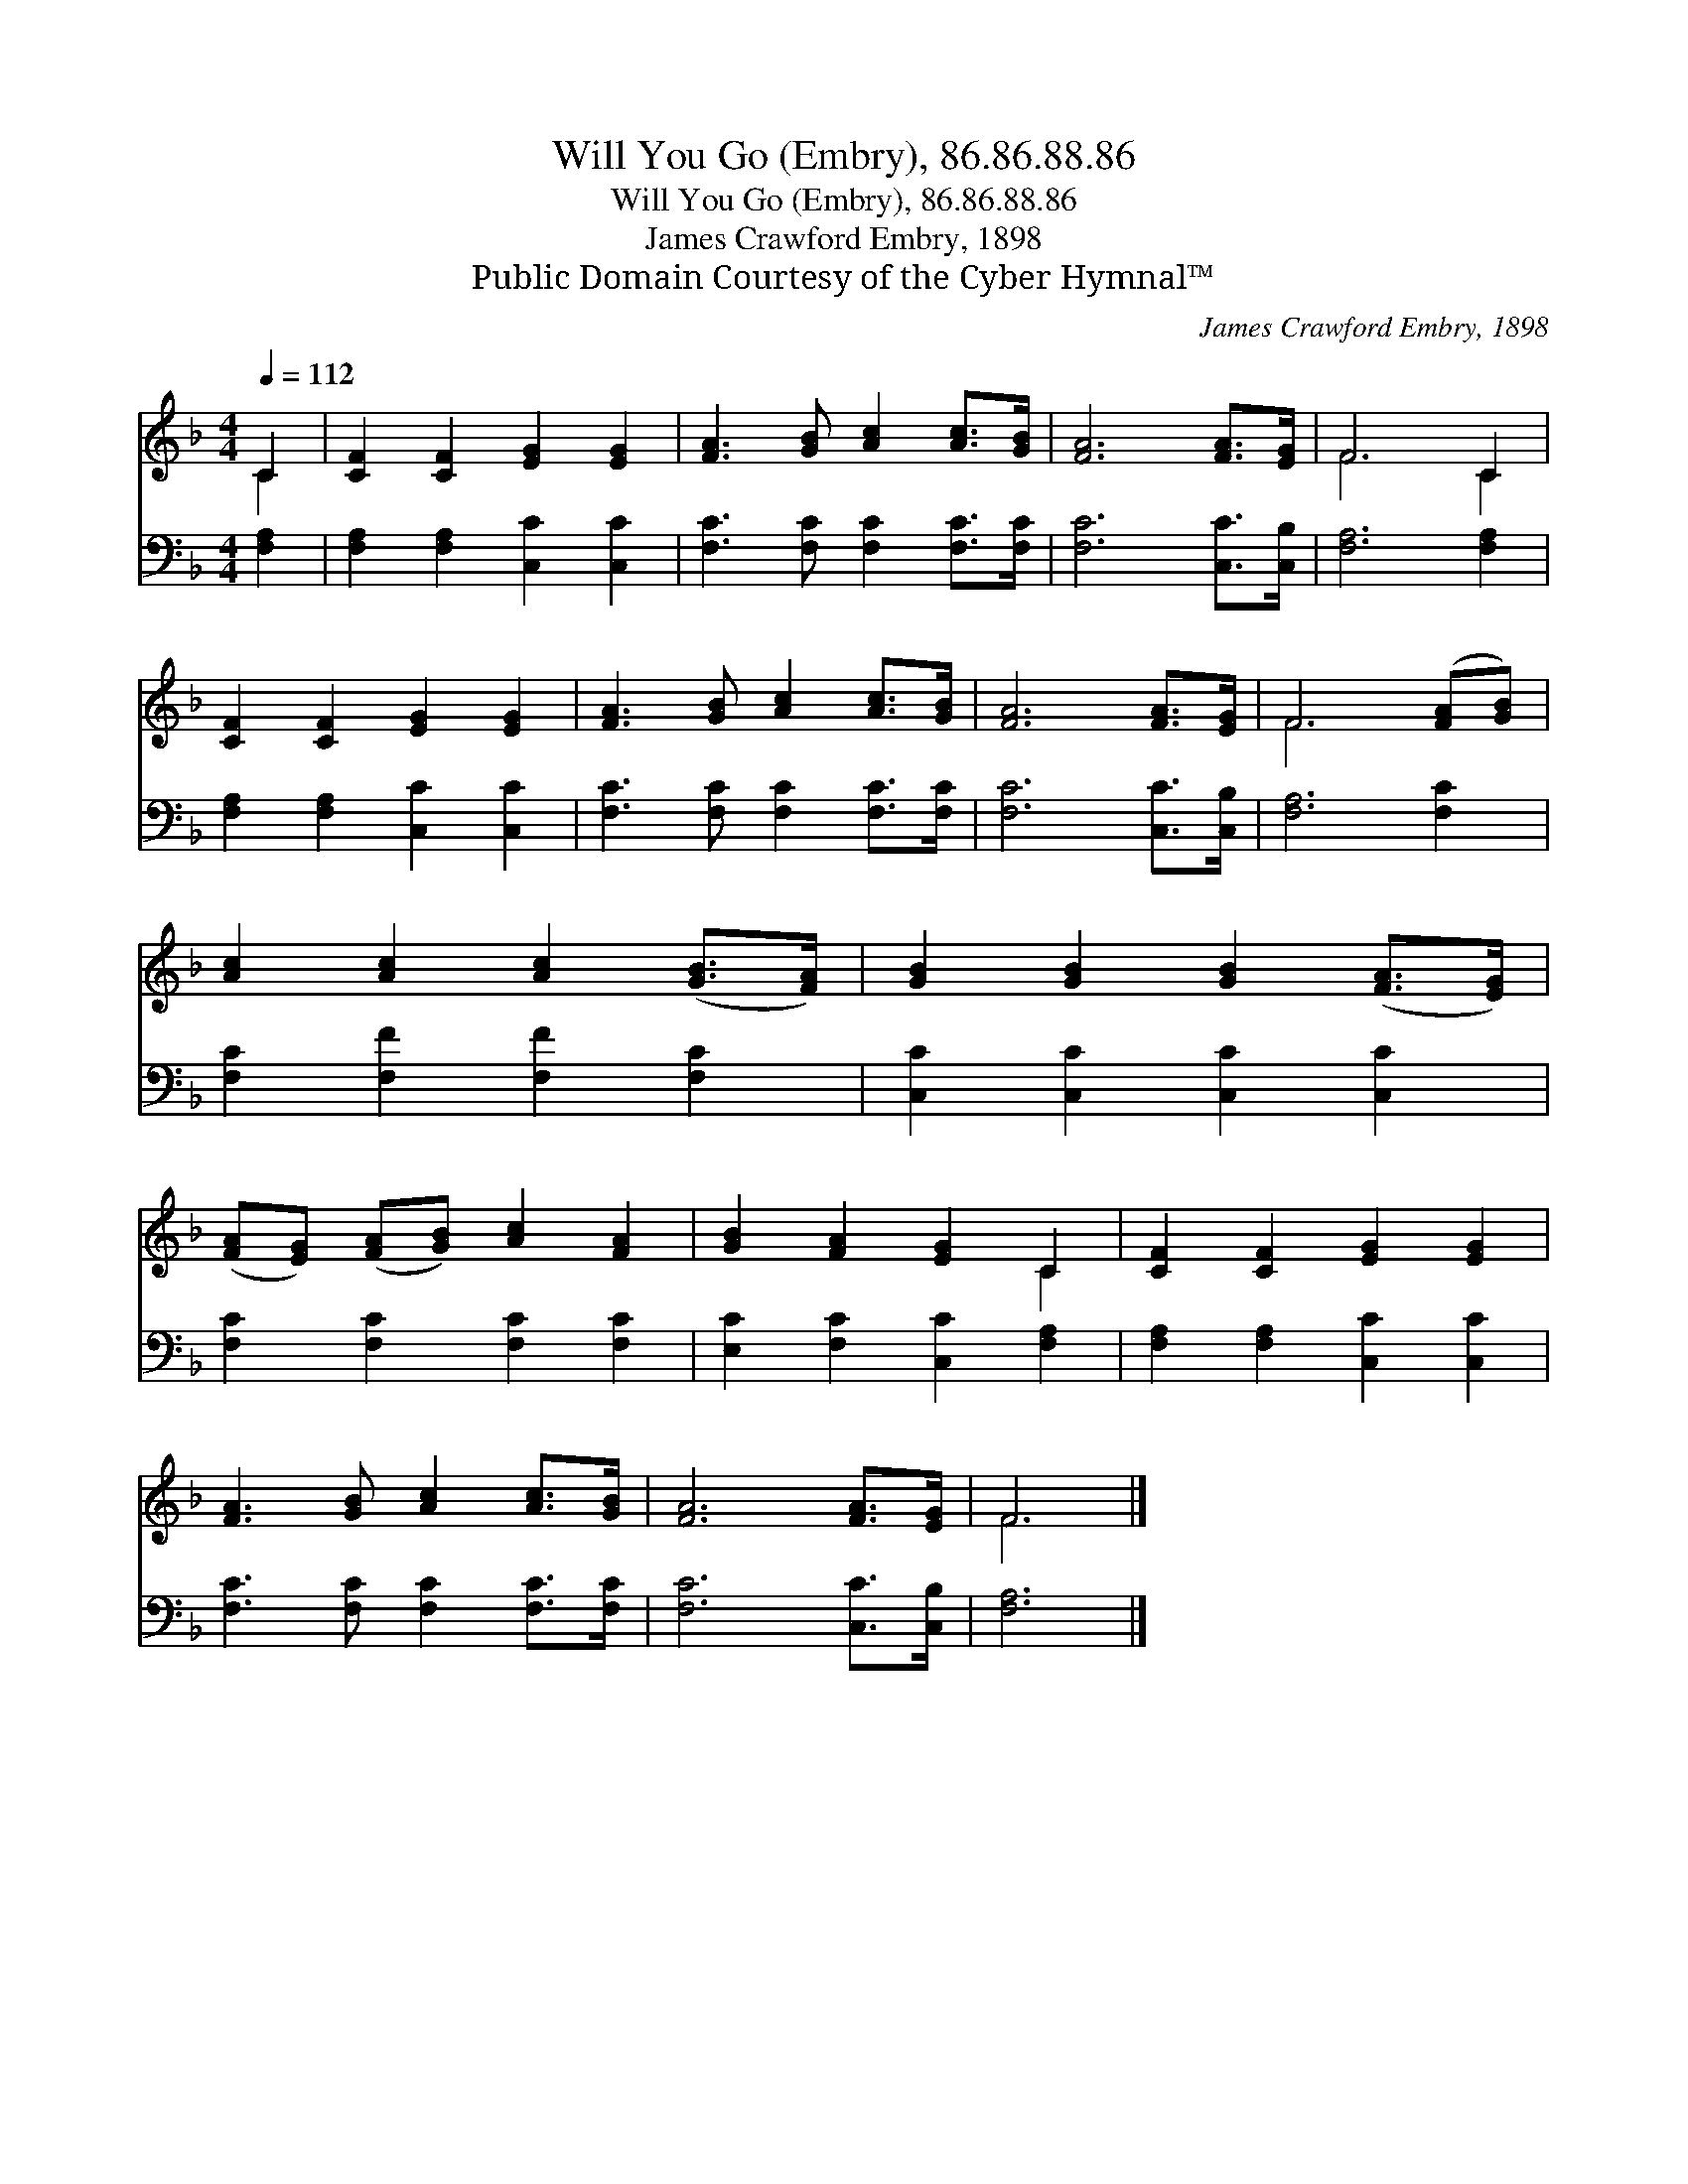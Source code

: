 X:1
T:Will You Go (Embry), 86.86.88.86
T:Will You Go (Embry), 86.86.88.86
T:James Crawford Embry, 1898
T:Public Domain Courtesy of the Cyber Hymnal™
C:James Crawford Embry, 1898
Z:Public Domain
Z:Courtesy of the Cyber Hymnal™
%%score ( 1 2 ) 3
L:1/8
Q:1/4=112
M:4/4
K:F
V:1 treble 
V:2 treble 
V:3 bass 
V:1
 C2 | [CF]2 [CF]2 [EG]2 [EG]2 | [FA]3 [GB] [Ac]2 [Ac]>[GB] | [FA]6 [FA]>[EG] | F6 C2 | %5
 [CF]2 [CF]2 [EG]2 [EG]2 | [FA]3 [GB] [Ac]2 [Ac]>[GB] | [FA]6 [FA]>[EG] | F6 ([FA][GB]) | %9
 [Ac]2 [Ac]2 [Ac]2 ([GB]>[FA]) | [GB]2 [GB]2 [GB]2 ([FA]>[EG]) | %11
 ([FA][EG]) ([FA][GB]) [Ac]2 [FA]2 | [GB]2 [FA]2 [EG]2 C2 | [CF]2 [CF]2 [EG]2 [EG]2 | %14
 [FA]3 [GB] [Ac]2 [Ac]>[GB] | [FA]6 [FA]>[EG] | F6 |] %17
V:2
 C2 | x8 | x8 | x8 | F6 C2 | x8 | x8 | x8 | F6 x2 | x8 | x8 | x8 | x6 C2 | x8 | x8 | x8 | F6 |] %17
V:3
 [F,A,]2 | [F,A,]2 [F,A,]2 [C,C]2 [C,C]2 | [F,C]3 [F,C] [F,C]2 [F,C]>[F,C] | [F,C]6 [C,C]>[C,B,] | %4
 [F,A,]6 [F,A,]2 | [F,A,]2 [F,A,]2 [C,C]2 [C,C]2 | [F,C]3 [F,C] [F,C]2 [F,C]>[F,C] | %7
 [F,C]6 [C,C]>[C,B,] | [F,A,]6 [F,C]2 | [F,C]2 [F,F]2 [F,F]2 [F,C]2 | [C,C]2 [C,C]2 [C,C]2 [C,C]2 | %11
 [F,C]2 [F,C]2 [F,C]2 [F,C]2 | [E,C]2 [F,C]2 [C,C]2 [F,A,]2 | [F,A,]2 [F,A,]2 [C,C]2 [C,C]2 | %14
 [F,C]3 [F,C] [F,C]2 [F,C]>[F,C] | [F,C]6 [C,C]>[C,B,] | [F,A,]6 |] %17

